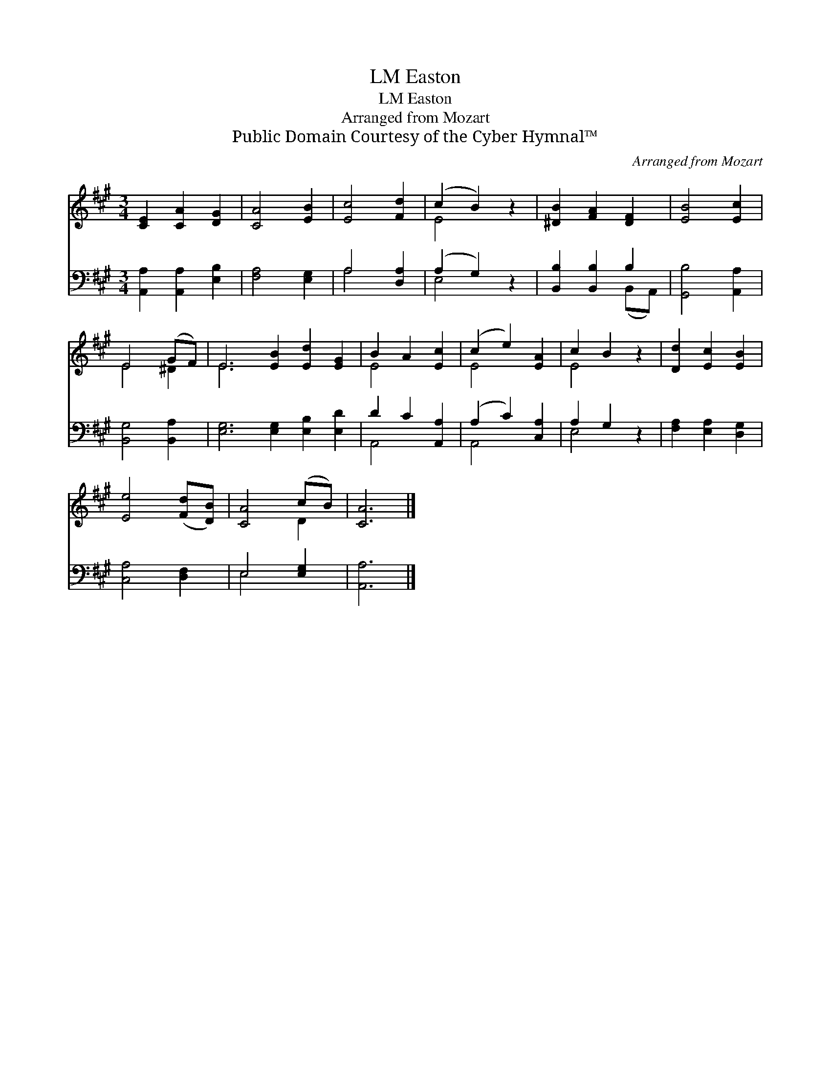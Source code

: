X:1
T:Easton, LM
T:Easton, LM
T:Arranged from Mozart
T:Public Domain Courtesy of the Cyber Hymnal™
C:Arranged from Mozart
Z:Public Domain
Z:Courtesy of the Cyber Hymnal™
%%score ( 1 2 ) ( 3 4 )
L:1/8
M:3/4
K:A
V:1 treble 
V:2 treble 
V:3 bass 
V:4 bass 
V:1
 [CE]2 [CA]2 [DG]2 | [CA]4 [EB]2 | [Ec]4 [Fd]2 | (c2 B2) z2 | [^DB]2 [FA]2 [DF]2 | [EB]4 [Ec]2 | %6
 E4 (GF) | E6 [EB]2 [Ed]2 [EG]2 | B2 A2 [Ec]2 | (c2 e2) [EA]2 | c2 B2 z2 | [Dd]2 [Ec]2 [EB]2 | %12
 [Ee]4 ([Fd][DB]) | [CA]4 (cB) | [CA]6 |] %15
V:2
 x6 | x6 | x6 | E4 x2 | x6 | x6 | E4 ^D2 | E6 x6 | E4 x2 | E4 x2 | E4 x2 | x6 | x6 | x4 D2 | x6 |] %15
V:3
 [A,,A,]2 [A,,A,]2 [E,B,]2 | [F,A,]4 [E,G,]2 | A,4 [D,A,]2 | (A,2 G,2) z2 | [B,,B,]2 [B,,B,]2 B,2 | %5
 [G,,B,]4 [A,,A,]2 | [B,,G,]4 [B,,A,]2 | [E,G,]6 [E,G,]2 [E,B,]2 [E,D]2 | D2 C2 [A,,A,]2 | %9
 (A,2 C2) [C,A,]2 | A,2 G,2 z2 | [F,A,]2 [E,A,]2 [D,G,]2 | [C,A,]4 [D,F,]2 | E,4 [E,G,]2 | %14
 [A,,A,]6 |] %15
V:4
 x6 | x6 | A,4 x2 | E,4 x2 | x4 (B,,A,,) | x6 | x6 | x12 | A,,4 x2 | A,,4 x2 | E,4 x2 | x6 | x6 | %13
 E,4 x2 | x6 |] %15

